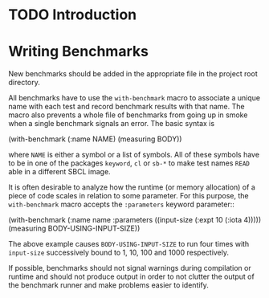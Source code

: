 * TODO Introduction

* Writing Benchmarks

  New benchmarks should be added in the appropriate file in the
  project root directory.

  All benchmarks have to use the =with-benchmark= macro to associate a
  unique name with each test and record benchmark results with that
  name. The macro also prevents a whole file of benchmarks from going
  up in smoke when a single benchmark signals an error. The basic
  syntax is

#+BEGIN_SRC: lisp
(with-benchmark (:name NAME)
  (measuring BODY))
#+END_SRC:

  where =NAME= is either a symbol or a list of symbols. All of these
  symbols have to be in one of the packages =keyword=, =cl= or =sb-*=
  to make test names =READ= able in a different SBCL image.

  It is often desirable to analyze how the runtime (or memory
  allocation) of a piece of code scales in relation to some
  parameter. For this purpose, the =with-benchmark= macro accepts the
  =:parameters= keyword parameter::

#+BEGIN_SRC: lisp
(with-benchmark (:name name
                 :parameters ((input-size (:expt 10 (:iota 4)))))
  (measuring BODY-USING-INPUT-SIZE))
#+END_SRC:

  The above example causes =BODY-USING-INPUT-SIZE= to run four times
  with =input-size= successively bound to 1, 10, 100 and 1000
  respectively.

  If possible, benchmarks should not signal warnings during
  compilation or runtime and should not produce output in order to not
  clutter the output of the benchmark runner and make problems easier
  to identify.
